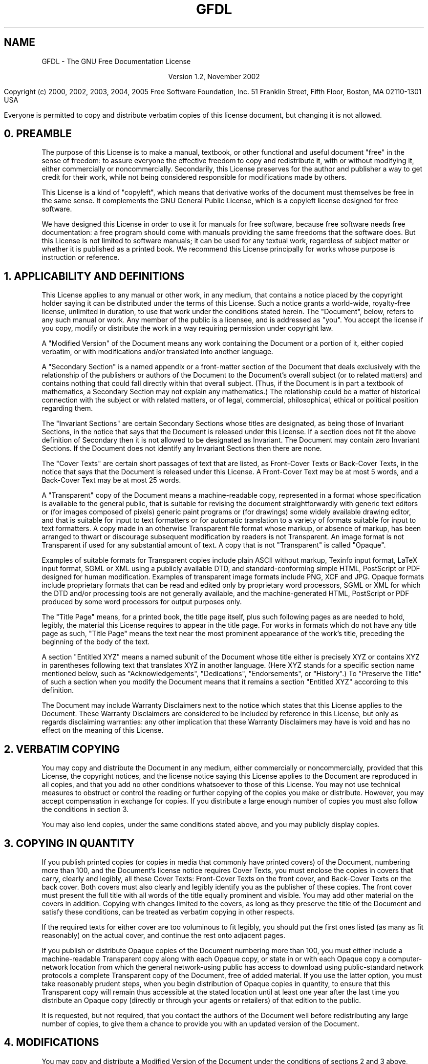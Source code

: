 .TH GFDL 1 "2005 September 17"
.SH NAME
GFDL \- The GNU Free Documentation License

.ce
Version 1.2, November 2002

.hy 0
.na
Copyright
.if t \(co
.if n (c)
2000, 2002, 2003, 2004, 2005 Free Software Foundation, Inc.
51 Franklin Street, Fifth Floor, Boston, MA  02110-1301  USA

Everyone is permitted to copy and distribute verbatim copies
of this license document, but changing it is not allowed.
.hy 1
.ad

.br
.SH 0. PREAMBLE

The purpose of this License is to make a manual, textbook, or other
functional and useful document "free" in the sense of freedom: to
assure everyone the effective freedom to copy and redistribute it,
with or without modifying it, either commercially or noncommercially.
Secondarily, this License preserves for the author and publisher a way
to get credit for their work, while not being considered responsible
for modifications made by others.

This License is a kind of "copyleft", which means that derivative
works of the document must themselves be free in the same sense.  It
complements the GNU General Public License, which is a copyleft
license designed for free software.

We have designed this License in order to use it for manuals for free
software, because free software needs free documentation: a free
program should come with manuals providing the same freedoms that the
software does.  But this License is not limited to software manuals;
it can be used for any textual work, regardless of subject matter or
whether it is published as a printed book.  We recommend this License
principally for works whose purpose is instruction or reference.

.SH 1. APPLICABILITY AND DEFINITIONS

This License applies to any manual or other work, in any medium, that
contains a notice placed by the copyright holder saying it can be
distributed under the terms of this License.  Such a notice grants a
world-wide, royalty-free license, unlimited in duration, to use that
work under the conditions stated herein.  The "Document", below,
refers to any such manual or work.  Any member of the public is a
licensee, and is addressed as "you".  You accept the license if you
copy, modify or distribute the work in a way requiring permission
under copyright law.

A "Modified Version" of the Document means any work containing the
Document or a portion of it, either copied verbatim, or with
modifications and/or translated into another language.

A "Secondary Section" is a named appendix or a front-matter section of
the Document that deals exclusively with the relationship of the
publishers or authors of the Document to the Document's overall subject
(or to related matters) and contains nothing that could fall directly
within that overall subject.  (Thus, if the Document is in part a
textbook of mathematics, a Secondary Section may not explain any
mathematics.)  The relationship could be a matter of historical
connection with the subject or with related matters, or of legal,
commercial, philosophical, ethical or political position regarding
them.

The "Invariant Sections" are certain Secondary Sections whose titles
are designated, as being those of Invariant Sections, in the notice
that says that the Document is released under this License.  If a
section does not fit the above definition of Secondary then it is not
allowed to be designated as Invariant.  The Document may contain zero
Invariant Sections.  If the Document does not identify any Invariant
Sections then there are none.

The "Cover Texts" are certain short passages of text that are listed,
as Front-Cover Texts or Back-Cover Texts, in the notice that says that
the Document is released under this License.  A Front-Cover Text may
be at most 5 words, and a Back-Cover Text may be at most 25 words.

A "Transparent" copy of the Document means a machine-readable copy,
represented in a format whose specification is available to the
general public, that is suitable for revising the document
straightforwardly with generic text editors or (for images composed of
pixels) generic paint programs or (for drawings) some widely available
drawing editor, and that is suitable for input to text formatters or
for automatic translation to a variety of formats suitable for input
to text formatters.  A copy made in an otherwise Transparent file
format whose markup, or absence of markup, has been arranged to thwart
or discourage subsequent modification by readers is not Transparent.
An image format is not Transparent if used for any substantial amount
of text.  A copy that is not "Transparent" is called "Opaque".

Examples of suitable formats for Transparent copies include plain
ASCII without markup, Texinfo input format, LaTeX input format, SGML
or XML using a publicly available DTD, and standard-conforming simple
HTML, PostScript or PDF designed for human modification.  Examples of
transparent image formats include PNG, XCF and JPG.  Opaque formats
include proprietary formats that can be read and edited only by
proprietary word processors, SGML or XML for which the DTD and/or
processing tools are not generally available, and the
machine-generated HTML, PostScript or PDF produced by some word
processors for output purposes only.

The "Title Page" means, for a printed book, the title page itself,
plus such following pages as are needed to hold, legibly, the material
this License requires to appear in the title page.  For works in
formats which do not have any title page as such, "Title Page" means
the text near the most prominent appearance of the work's title,
preceding the beginning of the body of the text.

A section "Entitled XYZ" means a named subunit of the Document whose
title either is precisely XYZ or contains XYZ in parentheses following
text that translates XYZ in another language.  (Here XYZ stands for a
specific section name mentioned below, such as "Acknowledgements",
"Dedications", "Endorsements", or "History".)  To "Preserve the Title"
of such a section when you modify the Document means that it remains a
section "Entitled XYZ" according to this definition.

The Document may include Warranty Disclaimers next to the notice which
states that this License applies to the Document.  These Warranty
Disclaimers are considered to be included by reference in this
License, but only as regards disclaiming warranties: any other
implication that these Warranty Disclaimers may have is void and has
no effect on the meaning of this License.

.SH 2. VERBATIM COPYING

You may copy and distribute the Document in any medium, either
commercially or noncommercially, provided that this License, the
copyright notices, and the license notice saying this License applies
to the Document are reproduced in all copies, and that you add no other
conditions whatsoever to those of this License.  You may not use
technical measures to obstruct or control the reading or further
copying of the copies you make or distribute.  However, you may accept
compensation in exchange for copies.  If you distribute a large enough
number of copies you must also follow the conditions in section 3.

You may also lend copies, under the same conditions stated above, and
you may publicly display copies.

.SH 3. COPYING IN QUANTITY

If you publish printed copies (or copies in media that commonly have
printed covers) of the Document, numbering more than 100, and the
Document's license notice requires Cover Texts, you must enclose the
copies in covers that carry, clearly and legibly, all these Cover
Texts: Front-Cover Texts on the front cover, and Back-Cover Texts on
the back cover.  Both covers must also clearly and legibly identify
you as the publisher of these copies.  The front cover must present
the full title with all words of the title equally prominent and
visible.  You may add other material on the covers in addition.
Copying with changes limited to the covers, as long as they preserve
the title of the Document and satisfy these conditions, can be treated
as verbatim copying in other respects.

If the required texts for either cover are too voluminous to fit
legibly, you should put the first ones listed (as many as fit
reasonably) on the actual cover, and continue the rest onto adjacent
pages.

If you publish or distribute Opaque copies of the Document numbering
more than 100, you must either include a machine-readable Transparent
copy along with each Opaque copy, or state in or with each Opaque copy
a computer-network location from which the general network-using
public has access to download using public-standard network protocols
a complete Transparent copy of the Document, free of added material.
If you use the latter option, you must take reasonably prudent steps,
when you begin distribution of Opaque copies in quantity, to ensure
that this Transparent copy will remain thus accessible at the stated
location until at least one year after the last time you distribute an
Opaque copy (directly or through your agents or retailers) of that
edition to the public.

It is requested, but not required, that you contact the authors of the
Document well before redistributing any large number of copies, to give
them a chance to provide you with an updated version of the Document.

.SH 4. MODIFICATIONS

You may copy and distribute a Modified Version of the Document under
the conditions of sections 2 and 3 above, provided that you release
the Modified Version under precisely this License, with the Modified
Version filling the role of the Document, thus licensing distribution
and modification of the Modified Version to whoever possesses a copy
of it.  In addition, you must do these things in the Modified Version:
.TP
A.
Use in the Title Page (and on the covers, if any) a title distinct from
that of the Document, and from those of previous versions (which should,
if there were any, be listed in the History section of the Document).
You may use the same title as a previous version if the original
publisher of that version gives permission.
.TP
B.
List on the Title Page, as authors, one or more persons or entities
responsible for authorship of the modifications in the Modified Version,
together with at least five of the principal authors of the Document
(all of its principal authors, if it has fewer than five), unless they
release you from this requirement.
.TP
C.
State on the Title page the name of the publisher of the
Modified Version, as the publisher.
.TP
D.
Preserve all the copyright notices of the Document.
.TP
E.
Add an appropriate copyright notice for your modifications
adjacent to the other copyright notices.
.TP
F.
Include, immediately after the copyright notices, a license notice
giving the public permission to use the Modified Version under the terms
of this License, in the form shown in the Addendum below.
.TP
G.
Preserve in that license notice the full lists of Invariant Sections
and required Cover Texts given in the Document's license notice.
.TP
H.
Include an unaltered copy of this License.
.TP
I.
Preserve the section Entitled "History", Preserve its Title, and add to
it an item stating at least the title, year, new authors, and publisher
of the Modified Version as given on the Title Page.  If there is no
section Entitled "History" in the Document, create one stating the
title, year, authors, and publisher of the Document as given on its
Title Page, then add an item describing the Modified Version as stated
in the previous sentence.
.TP
J.
Preserve the network location, if any, given in the Document for public
access to a Transparent copy of the Document, and likewise the network
locations given in the Document for previous versions it was based on.
These may be placed in the "History" section.  You may omit a network
location for a work that was published at least four years before the
Document itself, or if the original publisher of the version it refers
to gives permission.
.TP
K.
For any section Entitled "Acknowledgements" or "Dedications", Preserve
the Title of the section, and preserve in the section all the substance
and tone of each of the contributor acknowledgements and/or dedications
given therein.
.TP
L.
Preserve all the Invariant Sections of the Document, unaltered in their
text and in their titles.  Section numbers or the equivalent are not
considered part of the section titles.
.TP
M.
Delete any section Entitled "Endorsements".  Such a section may not be
included in the Modified Version.
.TP
N.
Do not retitle any existing section to be Entitled "Endorsements" or to
conflict in title with any Invariant Section.
.TP
O.
Preserve any Warranty Disclaimers.
.PP
If the Modified Version includes new front-matter sections or
appendices that qualify as Secondary Sections and contain no material
copied from the Document, you may at your option designate some or all
of these sections as invariant.  To do this, add their titles to the
list of Invariant Sections in the Modified Version's license notice.
These titles must be distinct from any other section titles.

You may add a section Entitled "Endorsements", provided it contains
nothing but endorsements of your Modified Version by various
parties--for example, statements of peer review or that the text has
been approved by an organization as the authoritative definition of a
standard.

You may add a passage of up to five words as a Front-Cover Text, and a
passage of up to 25 words as a Back-Cover Text, to the end of the list
of Cover Texts in the Modified Version.  Only one passage of
Front-Cover Text and one of Back-Cover Text may be added by (or
through arrangements made by) any one entity.  If the Document already
includes a cover text for the same cover, previously added by you or
by arrangement made by the same entity you are acting on behalf of,
you may not add another; but you may replace the old one, on explicit
permission from the previous publisher that added the old one.

The author(s) and publisher(s) of the Document do not by this License
give permission to use their names for publicity for or to assert or
imply endorsement of any Modified Version.

.SH 5. COMBINING DOCUMENTS

You may combine the Document with other documents released under this
License, under the terms defined in section 4 above for modified
versions, provided that you include in the combination all of the
Invariant Sections of all of the original documents, unmodified, and
list them all as Invariant Sections of your combined work in its
license notice, and that you preserve all their Warranty Disclaimers.

The combined work need only contain one copy of this License, and
multiple identical Invariant Sections may be replaced with a single
copy.  If there are multiple Invariant Sections with the same name but
different contents, make the title of each such section unique by
adding at the end of it, in parentheses, the name of the original
author or publisher of that section if known, or else a unique number.
Make the same adjustment to the section titles in the list of
Invariant Sections in the license notice of the combined work.

In the combination, you must combine any sections Entitled "History"
in the various original documents, forming one section Entitled
"History"; likewise combine any sections Entitled "Acknowledgements",
and any sections Entitled "Dedications".  You must delete all sections
Entitled "Endorsements".

.SH 6. COLLECTIONS OF DOCUMENTS

You may make a collection consisting of the Document and other documents
released under this License, and replace the individual copies of this
License in the various documents with a single copy that is included in
the collection, provided that you follow the rules of this License for
verbatim copying of each of the documents in all other respects.

You may extract a single document from such a collection, and distribute
it individually under this License, provided you insert a copy of this
License into the extracted document, and follow this License in all
other respects regarding verbatim copying of that document.

.SH 7. AGGREGATION WITH INDEPENDENT WORKS

A compilation of the Document or its derivatives with other separate
and independent documents or works, in or on a volume of a storage or
distribution medium, is called an "aggregate" if the copyright
resulting from the compilation is not used to limit the legal rights
of the compilation's users beyond what the individual works permit.
When the Document is included in an aggregate, this License does not
apply to the other works in the aggregate which are not themselves
derivative works of the Document.

If the Cover Text requirement of section 3 is applicable to these
copies of the Document, then if the Document is less than one half of
the entire aggregate, the Document's Cover Texts may be placed on
covers that bracket the Document within the aggregate, or the
electronic equivalent of covers if the Document is in electronic form.
Otherwise they must appear on printed covers that bracket the whole
aggregate.

.SH 8. TRANSLATION

Translation is considered a kind of modification, so you may
distribute translations of the Document under the terms of section 4.
Replacing Invariant Sections with translations requires special
permission from their copyright holders, but you may include
translations of some or all Invariant Sections in addition to the
original versions of these Invariant Sections.  You may include a
translation of this License, and all the license notices in the
Document, and any Warranty Disclaimers, provided that you also include
the original English version of this License and the original versions
of those notices and disclaimers.  In case of a disagreement between
the translation and the original version of this License or a notice
or disclaimer, the original version will prevail.

If a section in the Document is Entitled "Acknowledgements",
"Dedications", or "History", the requirement (section 4) to Preserve
its Title (section 1) will typically require changing the actual
title.

.SH 9. TERMINATION

You may not copy, modify, sublicense, or distribute the Document except
as expressly provided for under this License.  Any other attempt to
copy, modify, sublicense or distribute the Document is void, and will
automatically terminate your rights under this License.  However,
parties who have received copies, or rights, from you under this
License will not have their licenses terminated so long as such
parties remain in full compliance.

.SH 10. FUTURE REVISIONS OF THIS LICENSE

The Free Software Foundation may publish new, revised versions
of the GNU Free Documentation License from time to time.  Such new
versions will be similar in spirit to the present version, but may
differ in detail to address new problems or concerns.  See
\fBhttp://www.gnu.org/copyleft/\fP.

Each version of the License is given a distinguishing version number.
If the Document specifies that a particular numbered version of this
License "or any later version" applies to it, you have the option of
following the terms and conditions either of that specified version or
of any later version that has been published (not as a draft) by the
Free Software Foundation.  If the Document does not specify a version
number of this License, you may choose any version ever published (not
as a draft) by the Free Software Foundation.

.SH ADDENDUM: How to use this License for your documents

To use this License in a document you have written, include a copy of
the License in the document and put the following copyright and
license notices just after the title page:

.hy 0
.na
Copyright 
.if t \(co
.if n (c)
[\fIyear\fP]  [\fIyour name\fP].
Permission is granted to copy, distribute and/or modify this document
under the terms of the GNU Free Documentation License, Version 1.2
or any later version published by the Free Software Foundation;
with no Invariant Sections, no Front-Cover Texts, and no Back-Cover Texts.
A copy of the license is included in the section entitled "GNU
Free Documentation License."
.ad
.hy 1

If you have Invariant Sections, Front-Cover Texts and Back-Cover Texts,
replace the "with...Texts." line with this:

.hy 0
.na
    with the Invariant Sections being [\fILIST THEIR TITLES\fP], with the
    Front-Cover Texts being [\fILIST\fP], and with the Back-Cover Texts being
    [\fILIST\fP].
.ad
.hy 1

If you have Invariant Sections without Cover Texts, or some other
combination of the three, merge those two alternatives to suit the
situation.

If your document contains nontrivial examples of program code, we
recommend releasing these examples in parallel under your choice of
free software license, such as the GNU General Public License,
to permit their use in free software.

.\" arch-tag: 3a15de89-40c2-46b8-a9a2-0710357a9baa
